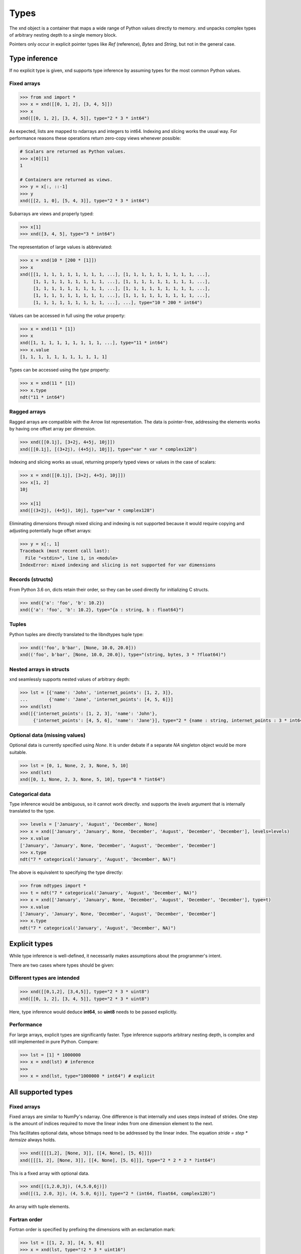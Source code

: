 .. meta::
   :robots: index,follow
   :description: xnd container
   :keywords: xnd, types, examples

.. sectionauthor:: Stefan Krah <skrah at bytereef.org>


Types
=====

The xnd object is a container that maps a wide range of Python values directly
to memory.  xnd unpacks complex types of arbitrary nesting depth to a single
memory block.

Pointers only occur in explicit pointer types like *Ref* (reference), *Bytes*
and *String*, but not in the general case.


Type inference
--------------

If no explicit type is given, xnd supports type inference by assuming
types for the most common Python values.


Fixed arrays
~~~~~~~~~~~~

.. code-block:: py

   >>> from xnd import *
   >>> x = xnd([[0, 1, 2], [3, 4, 5]])
   >>> x
   xnd([[0, 1, 2], [3, 4, 5]], type="2 * 3 * int64")


As expected, lists are mapped to ndarrays and integers to int64.  Indexing and
slicing works the usual way.  For performance reasons these operations return
zero-copy views whenever possible:

.. code-block:: py

   # Scalars are returned as Python values.
   >>> x[0][1]
   1

   # Containers are returned as views.
   >>> y = x[:, ::-1]
   >>> y
   xnd([[2, 1, 0], [5, 4, 3]], type="2 * 3 * int64")


Subarrays are views and properly typed:

.. code-block:: py

   >>> x[1]
   >>> xnd([3, 4, 5], type="3 * int64")


The representation of large values is abbreviated:

.. code-block:: py

   >>> x = xnd(10 * [200 * [1]])
   >>> x
   xnd([[1, 1, 1, 1, 1, 1, 1, 1, 1, ...], [1, 1, 1, 1, 1, 1, 1, 1, 1, ...],
        [1, 1, 1, 1, 1, 1, 1, 1, 1, ...], [1, 1, 1, 1, 1, 1, 1, 1, 1, ...],
        [1, 1, 1, 1, 1, 1, 1, 1, 1, ...], [1, 1, 1, 1, 1, 1, 1, 1, 1, ...],
        [1, 1, 1, 1, 1, 1, 1, 1, 1, ...], [1, 1, 1, 1, 1, 1, 1, 1, 1, ...],
        [1, 1, 1, 1, 1, 1, 1, 1, 1, ...], ...], type="10 * 200 * int64")


Values can be accessed in full using the *value* property:

.. code-block:: py

   >>> x = xnd(11 * [1])
   >>> x
   xnd([1, 1, 1, 1, 1, 1, 1, 1, 1, ...], type="11 * int64")
   >>> x.value
   [1, 1, 1, 1, 1, 1, 1, 1, 1, 1, 1]


Types can be accessed using the *type* property:

.. code-block:: py

   >>> x = xnd(11 * [1])
   >>> x.type
   ndt("11 * int64")


Ragged arrays
~~~~~~~~~~~~~

Ragged arrays are compatible with the Arrow list representation. The data
is pointer-free, addressing the elements works by having one offset array
per dimension.

.. code-block:: py

   >>> xnd([[0.1j], [3+2j, 4+5j, 10j]])
   xnd([[0.1j], [(3+2j), (4+5j), 10j]], type="var * var * complex128")


Indexing and slicing works as usual, returning properly typed views or
values in the case of scalars:

.. code-block:: py

   >>> x = xnd([[0.1j], [3+2j, 4+5j, 10j]])
   >>> x[1, 2]
   10j

   >>> x[1]
   xnd([(3+2j), (4+5j), 10j], type="var * complex128")


Eliminating dimensions through mixed slicing and indexing is not supported
because it would require copying and adjusting potentially huge offset arrays:

.. code-block:: py

   >>> y = x[:, 1]
   Traceback (most recent call last):
     File "<stdin>", line 1, in <module>
   IndexError: mixed indexing and slicing is not supported for var dimensions


Records (structs)
~~~~~~~~~~~~~~~~~

From Python 3.6 on, dicts retain their order, so they can be used directly
for initializing C structs.

.. code-block:: py

   >>> xnd({'a': 'foo', 'b': 10.2})
   xnd({'a': 'foo', 'b': 10.2}, type="{a : string, b : float64}")


Tuples
~~~~~~

Python tuples are directly translated to the libndtypes tuple type:

.. code-block:: py

   >>> xnd(('foo', b'bar', [None, 10.0, 20.0]))
   xnd(('foo', b'bar', [None, 10.0, 20.0]), type="(string, bytes, 3 * ?float64)")


Nested arrays in structs
~~~~~~~~~~~~~~~~~~~~~~~~

xnd seamlessly supports nested values of arbitrary depth:

.. code-block:: py

   >>> lst = [{'name': 'John', 'internet_points': [1, 2, 3]},
   ...        {'name': 'Jane', 'internet_points': [4, 5, 6]}]
   >>> xnd(lst)
   xnd([{'internet_points': [1, 2, 3], 'name': 'John'},
        {'internet_points': [4, 5, 6], 'name': 'Jane'}], type="2 * {name : string, internet_points : 3 * int64}")


Optional data (missing values)
~~~~~~~~~~~~~~~~~~~~~~~~~~~~~~

Optional data is currently specified using *None*.  It is under debate if
a separate *NA* singleton object would be more suitable.

.. code-block:: py

   >>> lst = [0, 1, None, 2, 3, None, 5, 10]
   >>> xnd(lst)
   xnd([0, 1, None, 2, 3, None, 5, 10], type="8 * ?int64")


Categorical data
~~~~~~~~~~~~~~~~

Type inference would be ambiguous, so it cannot work directly. xnd supports
the *levels* argument that is internally translated to the type.

.. code-block:: py

   >>> levels = ['January', 'August', 'December', None]
   >>> x = xnd(['January', 'January', None, 'December', 'August', 'December', 'December'], levels=levels)
   >>> x.value
   ['January', 'January', None, 'December', 'August', 'December', 'December']
   >>> x.type
   ndt("7 * categorical('January', 'August', 'December', NA)")


The above is equivalent to specifying the type directly:

.. code-block:: py

   >>> from ndtypes import *
   >>> t = ndt("7 * categorical('January', 'August', 'December', NA)")
   >>> x = xnd(['January', 'January', None, 'December', 'August', 'December', 'December'], type=t)
   >>> x.value
   ['January', 'January', None, 'December', 'August', 'December', 'December']
   >>> x.type
   ndt("7 * categorical('January', 'August', 'December', NA)")


Explicit types
--------------

While type inference is well-defined, it necessarily makes assumptions about
the programmer's intent.

There are two cases where types should be given:


Different types are intended
~~~~~~~~~~~~~~~~~~~~~~~~~~~~

.. code-block:: py

   >>> xnd([[0,1,2], [3,4,5]], type="2 * 3 * uint8")
   xnd([[0, 1, 2], [3, 4, 5]], type="2 * 3 * uint8")

Here, type inference would deduce **int64**, so **uint8** needs
to be passed explicitly.


Performance
~~~~~~~~~~~

For large arrays, explicit types are significantly faster.  Type inference
supports arbitrary nesting depth, is complex and still implemented in pure
Python. Compare:

.. code-block:: py

   >>> lst = [1] * 1000000
   >>> x = xnd(lst) # inference
   >>>
   >>> x = xnd(lst, type="1000000 * int64") # explicit


All supported types
-------------------

Fixed arrays
~~~~~~~~~~~~

Fixed arrays are similar to NumPy's ndarray. One difference is that internally
xnd uses steps instead of strides. One step is the amount of indices required
to move the linear index from one dimension element to the next.

This facilitates optional data, whose bitmaps need to be addressed by the
linear index.  The equation *stride = step * itemsize* always holds.


.. code-block:: py

   >>> xnd([[[1,2], [None, 3]], [[4, None], [5, 6]]])
   xnd([[[1, 2], [None, 3]], [[4, None], [5, 6]]], type="2 * 2 * 2 * ?int64")

This is a fixed array with optional data.


.. code-block:: py

   >>> xnd([(1,2.0,3j), (4,5.0,6j)])
   xnd([(1, 2.0, 3j), (4, 5.0, 6j)], type="2 * (int64, float64, complex128)")

An array with tuple elements.


Fortran order
~~~~~~~~~~~~~

Fortran order is specified by prefixing the dimensions with an exclamation mark:

.. code-block:: py

   >>> lst = [[1, 2, 3], [4, 5, 6]]
   >>> x = xnd(lst, type="!2 * 3 * uint16")
   >>> 
   >>> x.type.shape
   (2, 3)
   >>> x.type.strides
   (2, 4)


Alternatively, steps can be passed as arguments to the fixed dimension type:

.. code-block:: py

   >>> from ndtypes import *
   >>> lst = [[1, 2, 3], [4, 5, 6]]
   >>> t = ndt("fixed(shape=2, step=1) * fixed(shape=3, step=2) * uint16")
   >>> x = xnd(lst, type=t)
   >>> x.type.shape
   (2, 3)
   >>> x.type.strides
   (2, 4)


Ragged arrays
~~~~~~~~~~~~~

Ragged arrays with explicit types are easiest to construct using the *dtype*
argument to the xnd constructor.

.. code-block:: py

   >>> lst = [[0], [1, 2], [3, 4, 5]]
   >>> xnd(lst, dtype="int32")
   xnd([[0], [1, 2], [3, 4, 5]], type="var * var * int32")


Alternatively, offsets can be passed as arguments to the var dimension type:

.. code-block:: py

   >>> from ndtypes import ndt
   >>> t = ndt("var(offsets=[0,3]) * var(offsets=[0,1,3,6]) * int32")
   >>> xnd(lst, type=t)
   xnd([[0], [1, 2], [3, 4, 5]], type="var * var * int32")


Tuples
~~~~~~

In memory, tuples are the same as C structs.

.. code-block:: py

   >>> xnd(("foo", 1.0))
   xnd(('foo', 1.0), type="(string, float64)")


Indexing works the same as for arrays:

.. code-block:: py

   >>> x = xnd(("foo", 1.0))
   >>> x[0]
   'foo'


Nested tuples are more general than ragged arrays. They can a) hold different
data types and b) the trees they represent may be unbalanced.

They do not allow slicing though and are probably less efficient.

This is an example of an unbalanced tree that cannot be represented as a
ragged array:

.. code-block:: py

   >>> unbalanced_tree = (((1.0, 2.0), (3.0)), 4.0, ((5.0, 6.0, 7.0), ()))
   >>> x = xnd(unbalanced_tree)
   >>> x.value
   (((1.0, 2.0), 3.0), 4.0, ((5.0, 6.0, 7.0), ()))
   >>> x.type
   ndt("(((float64, float64), float64), float64, ((float64, float64, float64), ()))")
   >>> 
   >>> x[0]
   xnd(((1.0, 2.0), 3.0), type="((float64, float64), float64)")
   >>> x[0][0]
   xnd((1.0, 2.0), type="(float64, float64)")


Note that the data in the above tree example is packed into a single contiguous
memory block.


Records
~~~~~~~

In memory, records are C structs. The field names are only stored in the type.

The following examples use Python-3.6, which keeps the dict initialization
order.

.. code-block:: py

   >>> x = xnd({'a': b'123', 'b': {'x': 1.2, 'y': 100+3j}})
   >>> x.value
   {'a': b'123', 'b': {'x': 1.2, 'y': (100+3j)}}
   >>> x.type
   ndt("{a : bytes, b : {x : float64, y : complex128}}")


Indexing works the same as for arrays. Additionally, fields can be indexed
by name:

.. code-block:: py

   >>> x[0]
   b'123'
   >>> x['a']
   b'123'
   >>> x['b']
   xnd({'x': 1.2, 'y': (100+3j)}, type="{x : float64, y : complex128}")


The nesting depth is arbitrary.  In the following example, the data -- except
for strings, which are pointers -- is packed into a single contiguous memory
block:

.. code-block:: py

   >>> from pprint import pprint
   >>> item = {
   ...   "id": 1001,
   ...   "name": "cyclotron",
   ...   "price": 5998321.99,
   ...   "tags": ["connoisseur", "luxury"],
   ...   "stock": {
   ...     "warehouse": 722,
   ...     "retail": 20
   ...   }
   ... }
   >>> x = xnd(item)
   >>>
   >>> pprint(x.value)
   {'id': 1001,
    'name': 'cyclotron',
    'price': 5998321.99,
    'stock': {'retail': 20, 'warehouse': 722},
    'tags': ['connoisseur', 'luxury']}
   >>>
   >>> print(x.type.pretty())
   {
     id : int64,
     name : string,
     price : float64,
     tags : 2 * string,
     stock : {
       warehouse : int64,
       retail : int64
     }
   }
   >>>


Strings can be embedded into the array by specifying the fixed string type.
In this case, the memory block is pointer-free.

.. code-block:: py

   >>> from ndtypes import ndt
   >>> 
   >>> s = """
   ...   { id : int64,
   ...     name : fixed_string(30),
   ...     price : float64,
   ...     tags : 2 * fixed_string(30),
   ...     stock : {warehouse : int64, retail : int64} 
   ...   }
   ... """
   >>> 
   >>> x = xnd(item, type=t)
   >>> print(x.type.pretty())
   {
     id : int64,
     name : fixed_string(30),
     price : float64,
     tags : 2 * fixed_string(30),
     stock : {
       warehouse : int64,
       retail : int64
     }
   }


Record of arrays
~~~~~~~~~~~~~~~~

Often it is more memory efficient to store an array of records as a record of
arrays.  This example with columnar data is from the Arrow homepage:

.. code-block:: py

   >>> data = {'session_id': [1331247700, 1331247702, 1331247709, 1331247799],
   ...         'timestamp': [1515529735.4895875, 1515529746.2128427, 1515529756.4485607, 1515529766.2181058],
   ...         'source_ip': ['8.8.8.100', '100.2.0.11', '99.101.22.222', '12.100.111.200']}
   x = xnd(data)
   >>> x.type
   ndt("{session_id : 4 * int64, timestamp : 4 * float64, source_ip : 4 * string}")



References
~~~~~~~~~~

References are transparent pointers to new memory blocks (meaning a new
data pointer, not a whole new xnd buffer).

For example, this is an array of pointer to array:

.. code-block:: py

   >>> t = ndt("3 * ref(4 * uint64)")
   >>> lst = [[0,1,2,3], [4,5,6,7], [8,9,10,11]]
   >>> xnd(lst, type=t)
   xnd([[0, 1, 2, 3], [4, 5, 6, 7], [8, 9, 10, 11]], type="3 * ref(4 * uint64)")

The user sees no difference to a regular 3 by 4 array, but internally
the outer dimension consists of three pointers to the inner arrays.

For memory blocks generated by xnd itself the feature is not so useful --
after all, it is usually better to have a single memory block than one
with additional pointers.


However, suppose that in the above columnar data example another application
represents the arrays inside the record with pointers.  Using the *ref* type,
data structures borrowed from such an application can be properly typed:

.. code-block:: py

   >>> t = ndt("{session_id : &4 * int64, timestamp : &4 * float64, source_ip : &4 * string}")
   >>> x = xnd(data, type=t)
   >>> x.type
   ndt("{session_id : ref(4 * int64), timestamp : ref(4 * float64), source_ip : ref(4 * string)}")

The ampersand is the shorthand for "ref".



Constructors
~~~~~~~~~~~~

Constructors are xnd's way of creating distinct named types. The constructor
argument is a regular type.

Constructors open up a new dtype, so named arrays can be the dtype of
other arrays.  Type inference currently isn't aware of constructors,
so types have to be provided.

.. code-block:: py

   >>> t = ndt("3 * SomeMatrix(2 * 2 * float32)")
   >>> lst = [[[1,2], [3,4]], [[5,6], [7,8]], [[9,10], [11,12]]]
   >>> x = xnd(lst, type=t)
   >>> x
   xnd([[[1.0, 2.0], [3.0, 4.0]], [[5.0, 6.0], [7.0, 8.0]],
       [[9.0, 10.0], [11.0, 12.0]]], type="3 * SomeMatrix(2 * 2 * float32)")
   >>> x[0]
   xnd([[1.0, 2.0], [3.0, 4.0]], type="SomeMatrix(2 * 2 * float32)")


Categorical
~~~~~~~~~~~

Categorical types contain values.  The data stored in xnd buffers are indices
(**int64**) into the type's categories.

.. code-block:: py

   >>> t = ndt("categorical('a', 'b', 'c', NA)")
   >>> data = ['a', 'a', 'b', 'a', 'a', 'a', 'foo', 'c']
   >>> x = xnd(data, dtype=t)
   >>> x.value
   ['a', 'a', 'b', 'a', 'a', 'a', None, 'c']


Fixed String
~~~~~~~~~~~~

Fixed strings are embedded into arrays.  Supported encodings are 'ascii',
'utf8', 'utf16' and 'utf32'. The string size argument denotes the number
of code points rather than bytes.

.. code-block:: py

   >>> t = ndt("10 * fixed_string(3, 'utf32')")
   >>> x = xnd.empty(t)
   >>> x.value
   ['', '', '', '', '', '', '', '', '', '']
   >>> x[3] = "\U000003B1\U000003B2\U000003B3"
   >>> x.value
   ['', '', '', 'αβγ', '', '', '', '', '', '']


Fixed Bytes
~~~~~~~~~~~

Fixed bytes are embedded into arrays.

.. code-block:: py

   >>> t = ndt("3 * fixed_bytes(size=3)")
   >>> x = xnd.empty(t)
   >>> x[2] = b'123'
   >>> x.value
   [b'\x00\x00\x00', b'\x00\x00\x00', b'123']
   >>> x.align
   1

Alignment can be requested with the requirement that size is a multiple of
alignment:

.. code-block:: py

   >>> t = ndt("3 * fixed_bytes(size=32, align=16)")
   >>> x = xnd.empty(t)
   >>> x.align
   16


String
~~~~~~

Strings are pointers to **NUL**-terminated UTF-8 strings.

.. code-block:: py

   >>> x = xnd.empty("10 * string")
   >>> x.value
   ['', '', '', '', '', '', '', '', '', '']
   >>> x[0] = "abc"
   >>> x.value
   ['abc', '', '', '', '', '', '', '', '', '']



Bytes
~~~~~

Internally, bytes are structs with a size field and a pointer to the data.

.. code-block:: py

   >>> xnd([b'123', b'45678'])
   xnd([b'123', b'45678'], type="2 * bytes")


The bytes constructor takes an optional *align* argument that specifies the
alignment of the allocated data:

.. code-block:: py

   >>> x = xnd([b'abc', b'123'], type="2 * bytes(align=64)")
   >>> x.value
   [b'abc', b'123']
   >>> x.align
   8

Note that *x.align* is the alignment of the array.  The embedded pointers
to the bytes data are aligned at *64*.


Primitive types
~~~~~~~~~~~~~~~

As a short example, here is a tuple that contains all primitive types:

.. code-block:: py

   >>> s = """
   ...    (bool,
   ...     int8, int16, int32, int64,
   ...     uint8, uint16, uint32, uint64,
   ...     float16, float32, float64,
   ...     complex32, complex64, complex128)
   ... """
   >>> x = xnd.empty(s)
   >>> x.value
   (False, 0, 0, 0, 0, 0, 0, 0, 0, 0.0, 0.0, 0.0, 0j, 0j, 0j)
